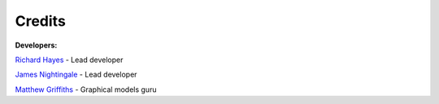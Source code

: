 .. _credits:

Credits
-------

**Developers:**

`Richard Hayes <https://github.com/rhayes777>`_ - Lead developer

`James Nightingale <https://github.com/Jammy2211>`_ - Lead developer

`Matthew Griffiths <https://github.com/matthewghgriffiths>`_ - Graphical models guru